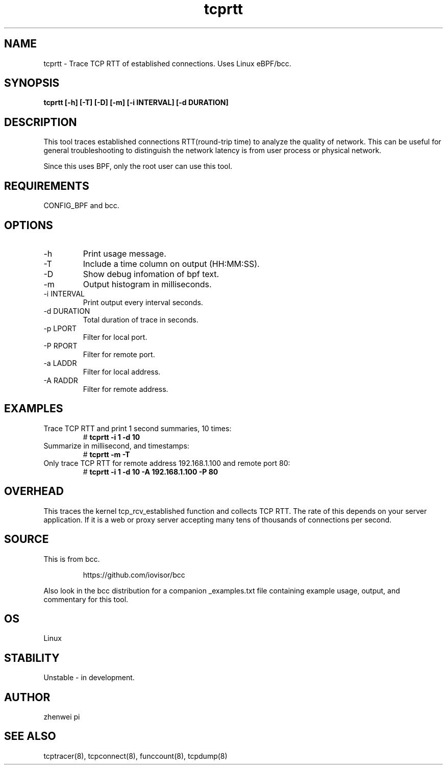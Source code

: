 .TH tcprtt 8  "2020-08-23" "USER COMMANDS"
.SH NAME
tcprtt \- Trace TCP RTT of established connections. Uses Linux eBPF/bcc.
.SH SYNOPSIS
.B tcprtt [\-h] [\-T] [\-D] [\-m] [\-i INTERVAL] [\-d DURATION]
.SH DESCRIPTION
This tool traces established connections RTT(round-trip time) to analyze the
quality of network. This can be useful for general troubleshooting to
distinguish the network latency is from user process or physical network.

Since this uses BPF, only the root user can use this tool.
.SH REQUIREMENTS
CONFIG_BPF and bcc.
.SH OPTIONS
.TP
\-h
Print usage message.
.TP
\-T
Include a time column on output (HH:MM:SS).
.TP
\-D
Show debug infomation of bpf text.
.TP
\-m
Output histogram in milliseconds.
.TP
\-i INTERVAL
Print output every interval seconds.
.TP
\-d DURATION
Total duration of trace in seconds.
.TP
\-p LPORT
Filter for local port.
.TP
\-P RPORT
Filter for remote port.
.TP
\-a LADDR
Filter for local address.
.TP
\-A RADDR
Filter for remote address.
.SH EXAMPLES
.TP
Trace TCP RTT and print 1 second summaries, 10 times:
#
.B tcprtt \-i 1 \-d 10
.TP
Summarize in millisecond, and timestamps:
#
.B tcprtt \-m \-T
.TP
Only trace TCP RTT for remote address 192.168.1.100 and remote port 80:
#
.B tcprtt \-i 1 \-d 10 -A 192.168.1.100 -P 80
.SH OVERHEAD
This traces the kernel tcp_rcv_established function and collects TCP RTT. The
rate of this depends on your server application. If it is a web or proxy server
accepting many tens of thousands of connections per second.
.SH SOURCE
This is from bcc.
.IP
https://github.com/iovisor/bcc
.PP
Also look in the bcc distribution for a companion _examples.txt file containing
example usage, output, and commentary for this tool.
.SH OS
Linux
.SH STABILITY
Unstable - in development.
.SH AUTHOR
zhenwei pi
.SH SEE ALSO
tcptracer(8), tcpconnect(8), funccount(8), tcpdump(8)
